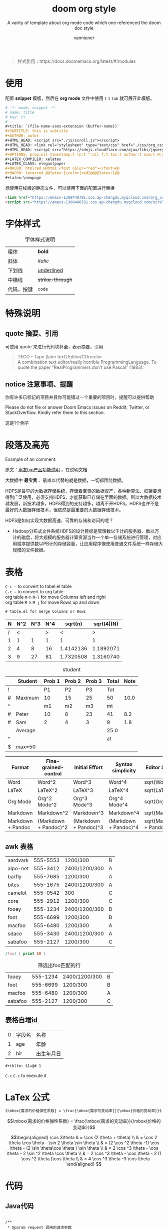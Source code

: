 :PROPERTIES:
:ID:       d33b18eb-be5d-4fce-b793-a4d3e51bd915
:END:
#+title: doom org style
#+SUBTITLE: A vairty of template about org mode code which one referenced the doom doc style
#+AUTHOR: vanniuner
#+HTML_HEAD: <script src="./js/scroll.js"></script>
#+HTML_HEAD: <link rel="stylesheet" type="text/css" href="./css/org_css.css"/>
#+HTML_HEAD: <script src="https://cdnjs.cloudflare.com/ajax/libs/jquery/3.3.1/jquery.min.js"></script>
#+OPTIONS: prop:nil timestamp:nil \n:t ^:nil f:t toc:t author:t num:t H:2
#+LATEX_COMPILER: xelatex
#+LATEX_CLASS: elegantpaper
#+MACRO: htmlred @@html:<font color="red"></font>@@
#+MACRO: latexred @@latex:{\color{red}@@@@latex:}@@
#+begin_quote
样式引用：https://docs.doomemacs.org/latest/#/modules
#+end_quote
#+latex:\newpage
* 使用
配置 *snippet* 模版，然后在 *org mode* 文件中使用 ~t~ ~t~ ~tab~ 就可展开此模版。
#+begin_src org
# -*- mode: snippet -*-
# name: title
# key: tt
# --
#+title: `(file-name-sans-extension (buffer-name))`
#+SUBTITLE: this is subtitle
#+AUTHOR: autor
#+HTML_HEAD: <script src="./js/scroll.js"></script>
#+HTML_HEAD: <link rel="stylesheet" type="text/css" href="./css/org_css.css"/>
#+HTML_HEAD: <script src="https://cdnjs.cloudflare.com/ajax/libs/jquery/3.3.1/jquery.min.js"></script>
#+OPTIONS: prop:nil timestamp:t \n:t ^:nil f:t toc:t author:t num:t H:2
#+LATEX_COMPILER: xelatex
#+LATEX_CLASS: elegantpaper
#+MACRO: htmlred @@html:<font color="red"></font>@@
#+MACRO: latexred @@latex:{\color{red}@@@@latex:}@@
#+latex:\newpage
#+end_src

#+begin_notice-info
想使用在线版的静态文件，可以使用下面的配置进行替换
#+end_notice-info

#+begin_src html
<link href="https://emacs-1308440781.cos.ap-chengdu.myqcloud.com/org_css.css" rel="stylesheet"></link>
<script src="https://emacs-1308440781.cos.ap-chengdu.myqcloud.com/scroll.js"></script>
#+end_src
* 字体样式
#+CAPTION:字体样式说明
| 粗体       | *bold*           |
| 斜体       | /italic/         |
| 下划线     | _underlined_     |
| 中横线     | +strike-through+ |
| 代码，按键 | ~code~           |
* 特殊说明
** quote 摘要、引用
可使用`quote`来进行代码块补全，表示摘要，引用
#+begin_quote
TECO - Tape [later text] Editor/COrrector
A combination text editor/really horrible ProgrammingLanguage. To quote the paper "RealProgrammers don't use Pascal" (1983):
#+end_quote

** notice 注意事项、提醒

#+begin_notice-info
你有许多已标记的项目并且你可能错过一个重要的项目时，提醒可以提供帮助
#+end_notice-info

#+begin_notice-warning
Please do not file or answer Doom Emacs issues on Reddit, Twitter, or StackOverflow. Kindly refer them to this section.
#+end_notice-warning

#+begin_notice-example
这是1个例子
#+end_notice-example
* 段落及高亮
Example of an @@comment:inline@@ comment.

原文：[[https://iuap.yonyoucloud.com/doc/yonbuilder.html#/md-build/yonbuilder/articles/yonbuilder/1-/notes.md?key=%E5%8F%91%E7%89%88%E8%AF%B4%E6%98%8E][用友bip产品功能说明]] ，在说明文档

大数据中 *最宝贵* 、最难以代替的就是数据，一切都围绕数据。

HDFS是最早的大数据存储系统，存储着宝贵的数据资产，各种新算法、框架要想得到广泛使用，必须支持HDFS，才能获取已存储在里面的数据。所以大数据技术越发展，新技术越多，HDFS得到的支持越多，越离不开HDFS。HDFS也许不是最好的大数据存储技术，但依然是最重要的大数据存储技术。

HDFS是如何实现大数据高速、可靠的存储和访问的呢？
 - Hadoop分布式文件系统HDFS的设计目标是管理数以千计的服务器、数以万计的磁盘，将大规模的服务器计算资源当作一个单一存储系统进行管理，对应用程序提供数以PB计的存储容量，让应用程序像使用普通文件系统一样存储大规模的文件数据。

#+latex:\newpage
* 表格
~C-c ~~ to convert to tabel.el table
~C-c ~~ to convert to org table
org table ~M-h~ ~M-l~ for move Columns left and right
org table ~M-k~ ~M-j~ for move Rows up and down
#+begin_src txt
# table.el for merge Columns or Rows
#+end_src

#+CAPTION[Short caption]: square
|---+-----+-----+-----+-----------+------------|
| N | N^2 | N^3 | N^4 |   sqrt(n) | sqrt[4](N) |
|---+-----+-----+-----+-----------+------------|
| / |   < |     |   > |         < |          > |
| 1 |   1 |   1 |   1 |         1 |          1 |
| 2 |   4 |   8 |  16 | 1.4142136 |  1.1892071 |
| 3 |   9 |  27 |  81 | 1.7320508 |  1.3160740 |
|---+-----+-----+-----+-----------+------------|

#+CAPTION: student
|---+---------+--------+--------+--------+-------+------|
|   | Student | Prob 1 | Prob 2 | Prob 3 | Total | Note |
|---+---------+--------+--------+--------+-------+------|
| ! |         |     P1 |     P2 |     P3 |   Tot |      |
| # | Maximum |     10 |     15 |     25 |    50 | 10.0 |
| ^ |         |     m1 |     m2 |     m3 |    mt |      |
|---+---------+--------+--------+--------+-------+------|
| # | Peter   |     10 |      8 |     23 |    41 |  8.2 |
| # | Sam     |      2 |      4 |      3 |     9 |  1.8 |
|---+---------+--------+--------+--------+-------+------|
|   | Average |        |        |        |  25.0 |      |
| ^ |         |        |        |        |    at |      |
| $ | max=50  |        |        |        |       |      |
|---+---------+--------+--------+--------+-------+------|


#+CAPTION: long table
#+PLOT: title:"An evaluation of plaintext document formats" transpose:yes type:radar min:0 max:4
| Format            | Fine-grained-control  | Initial Effort        | Syntax simplicity     | Editor Support          | Integrations                  | Ease-of-referencing | Versatility |
|-------------------+-----------------------+-----------------------+-----------------------+-------------------------+-------------------------------+---------------------+-------------|
| Word              | Word^2                | Word^3                | Word^4                | sqrt(Word)              | sqrt(sqrt(Word))              |                   2 |           2 |
| LaTeX             | LaTeX^2               | LaTeX^3               | LaTeX^4               | sqrt(LaTeX)             | sqrt(sqrt(LaTeX))             |                   4 |           3 |
| Org Mode          | Org^2 Mode^2          | Org^3 Mode^3          | Org^4 Mode^4          | sqrt(Org Mode)          | sqrt(sqrt(Org Mode))          |                   4 |           4 |
| Markdown          | Markdown^2            | Markdown^3            | Markdown^4            | sqrt(Markdown)          | sqrt(sqrt(Markdown))          |                   3 |           1 |
| Markdown + Pandoc | (Markdown + Pandoc)^2 | (Markdown + Pandoc)^3 | (Markdown + Pandoc)^4 | sqrt(Markdown + Pandoc) | sqrt(sqrt(Markdown + Pandoc)) |                   3 |           2 |
#+TBLFM: $6=vsum($P1..$P3)::$7=10*$Tot/$max;%.1f::$at=vmean(@-II..@-I);%.1f
#+TBLFM: $2=$1^2::$3=$1^3::$4=$1^4::$5=sqrt($1)::$6=sqrt(sqrt(($1)))
#+latex:\newpage
** awk 表格
#+name: bbs-list
| aardvark | 555-5553 | 1200/300      | B |
| alpo-net | 555-3412 | 2400/1200/300 | A |
| barfly   | 555-7685 | 1200/300      | A |
| bites    | 555-1675 | 2400/1200/300 | A |
| camelot  | 555-0542 | 300           | C |
| core     | 555-2912 | 1200/300      | C |
| fooey    | 555-1234 | 2400/1200/300 | B |
| foot     | 555-6699 | 1200/300      | B |
| macfoo   | 555-6480 | 1200/300      | A |
| sdace    | 555-3430 | 2400/1200/300 | A |
| sabafoo  | 555-2127 | 1200/300      | C |

#+begin_src awk :stdin bbs-list
/foo/ { print $0 }
#+end_src

#+CAPTION: 筛选出foo匹配的行
| fooey   | 555-1234 | 2400/1200/300 | B |
| foot    | 555-6699 | 1200/300      | B |
| macfoo  | 555-6480 | 1200/300      | A |
| sabafoo | 555-2127 | 1200/300      | C |
** 表格自增id
| 0 | 字段名 | 名称       |
| 1 | age    | 年龄       |
| 2 | bir    | 出生年月日 |
#+tblfm: $1=@#-1

#+begin_src txt
#+tblfm: $1=@#-1
#+end_src
~C-c~ ~C-c~ to execute it
* LaTex 公式
#+begin_src txt
$\mbox{需求的价格弹性系数} = \frac{\mbox{需求的变动率}}{\mbox{价格的变动率}}$
#+end_src

$$\mbox{需求的价格弹性系数} = \frac{\mbox{需求的变动率}}{\mbox{价格的变动率}}$$

#+CAPTION: laTex 公式
$$\begin{aligned}
\cos 3\theta & = \cos (2 \theta + \theta) \\
& = \cos 2 \theta \cos \theta - \sin 2 \theta \sin \theta \\
& = (2 \cos ^2 \theta -1) \cos \theta - (2 \sin \theta\cos \theta ) \sin \theta \\
& = 2 \cos ^3 \theta - \cos \theta - 2 \sin ^2 \theta \cos \theta \\
& = 2 \cos ^3 \theta - \cos \theta - 2 (1 - \cos ^2 \theta )\cos \theta \\
& = 4 \cos ^3 \theta -3 \cos \theta
\end{aligned} $$

#+latex:\newpage

* 代码
** Java代码
#+NAME: <java代码>
#+begin_src java -r

    /**
     ,* @param request 调用的请求参数
     ,* @param needLog true 需要记录日志  false 不记录日志
     ,* @return
     ,*/
    protected NcApiResponse runApply(NcApiRequest request, Boolean needLog) {
        NcApiResponse ncApiResponse = null;
        try {
            final NcApiRequest ncApiRequest = executeBefore(request);
            ncApiResponse = executeGetRequest(ncApiRequest);
        } catch (Exception e) {
            afterExecute(needLog, e, request, ncApiResponse);
            if (e instanceof BizException) {
                throw new BizException("NC提示", ((BizException) e).getErrorMsg(), e);
            } else {
                throw new BizException("NC异常", e.getMessage());
            }
        }

        return ncApiResponse;
    }
#+end_src

#+latex:\newpage

** babel java
#+begin_src java :results value list
  List<Integer> a = Arrays.asList(1, 2);
  return a;
#+end_src
~C-c~ ~C-c~ to execute it, but export to html will fail when the babel java result generated.
* 图片
** 引用本地图片
#+CAPTION[Short caption]: create by https://excalidraw.com/
[[file:./image/excalidraw-demo.svg]]
** 引用网络图片
#+CAPTION[Short caption]: from doom emacs readme.md
[[https://raw.githubusercontent.com/doomemacs/doomemacs/screenshots/main.png]]
** dot graphviz
#+BEGIN_SRC dot :file image/dot-graphviz-demo.svg
    digraph G {
        node [shape="box",fontcolor="#4EAEEF"]
        edge [color="#a69fe0" fontcolor=white]
        bgcolor="transparent"
        rankdir = TD
        compound=true

        subgraph clusterD {
            fontcolor=white
            label = "Local";
            SlaughterServerB -> LocalDBB [splines=ortho]
            SlaughterServerB -> SlaughterClientB [minlen=1]
            {rank=same;  SlaughterServerB , LocalDBB }
        }

        subgraph clusterM {
            node [shape="box",fontcolor="#c475db"]
            fontcolor=white
            label = "Local";
            SlaughterServerA -> LocalDBA [splines=ortho ]
            SlaughterServerA -> SlaughterClientA [minlen=1]
            {rank=same;  SlaughterServerA , LocalDBA }
        }
        EBS -> SlaughterServerA [dir=both minlen=2 label="ϟ" lhead="clusterM"][constraint=true];
        EBS -> SlaughterServerB [dir=both,minlen=2,label="ϟ" lhead="clusterD" color="#a69fe0:#c475db"]


    }
#+END_SRC

#+CAPTION: XX系统v1.2.3架构图
#+RESULTS:
[[file:image/dot-graphviz-demo.svg]]

** plantuml
*** plantuml with style css
plantuml 替换原生样式
DARKORANGE/LIGHTORANGE/DARKBLUE/LIGHTBLUE/DARKRED/LIGHTRED/DARKGREEN/LIGHTGREEN
#+begin_src txt
!define DARKORANGE
!includeurl /Users/van/org/org-roam/C4-PlantUML/juststyle.puml
#+end_src


#+BEGIN_SRC plantuml :file image/plant-uml-order.svg
!define DARKORANGE
!includeurl /Users/van/org/org-roam/C4-PlantUML/juststyle.puml
skinparam backgroundColor transparent

activate SharePoint
SharePoint -> DeploymentService: << AppInstalling >>
activate DeploymentService
SharePoint <-- DeploymentService: received & starting
SharePoint -> SharePoint: << AppInstallPending >>

DeploymentService -> ArtifactRepo: obtain artifacts
activate ArtifactRepo
DeploymentService <-- ArtifactRepo: site artifacts
deactivate ArtifactRepo

DeploymentService -> AppHost: deploy app
activate AppHost
DeploymentService <-- AppHost: app instance details
deactivate AppHost

SharePoint <-- DeploymentService: << AppInstalled >>
deactivate DeploymentService
SharePoint -> SharePoint: << AppInstalled >>
#+END_SRC


#+CAPTION: 有样式的plantuml时序图
#+RESULTS:
[[file:image/plant-uml-order.svg]]

*** plant uml 系统Contex架构图
plantuml 替换原生样式
DARKORANGE/LIGHTORANGE/DARKBLUE/LIGHTBLUE/DARKRED/LIGHTRED/DARKGREEN/LIGHTGREEN
#+begin_src txt
!define DARKBLUE
!includeurl /Users/van/org/org-roam/C4-PlantUML/juststyle.puml
#+end_src
#+BEGIN_SRC plantuml :file image/plantuml-c4.svg
!define DARKBLUE
!includeurl /Users/van/org/org-roam/C4-PlantUML/juststyle.puml
    skinparam backgroundColor transparent
    interface "JuJu" as juju
    interface "API" as api
    interface "Storage" as storage
    interface "Transform" as transform
    interface "Publisher" as publisher
    interface "Website" as website

    juju - [JuJu]

    website - [WebUI]
    [WebUI] .up.> juju
    [WebUI] .down.> storage
    [WebUI] .right.> api

    api - [Orchestra]
    transform - [Orchestra]
    publisher - [Orchestra]
    [Orchestra] .up.> juju
    [Orchestra] .down.> storage

    [Transform] .up.> juju
    [Transform] .down.> storage
    [Transform] ..> transform

    [Publisher] .up.> juju
    [Publisher] .down.> storage
    [Publisher] ..> publisher

    storage - [Storage]
    [Storage] .up.> juju
#+END_SRC

#+CAPTION: 系统Contex架构图
#+RESULTS:
[[file:image/plantuml-c4.svg]]
* org转Word
#+begin_src shell
pandoc -o ~/Desktop/out.docx ~/.doom.d/README.org
#+end_src

* 插入时间
| ~C-c .~ | 插入当前时间 <2023-02-25 Sat> |
| ~K~     | lask week                     |
| ~J~     | next week                     |
| ~L~     | next day                      |
